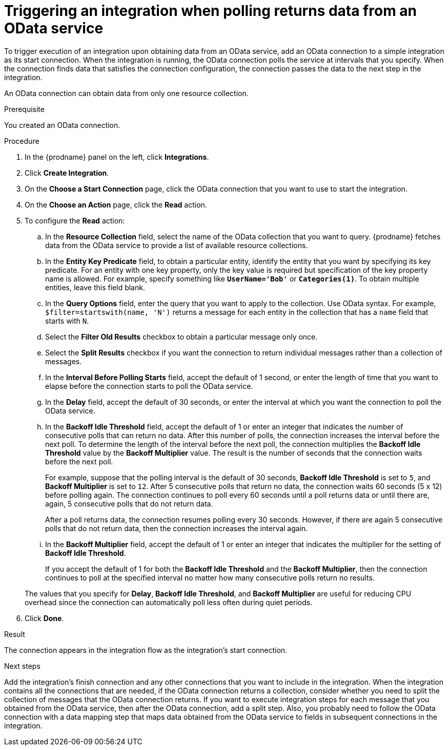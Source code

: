 // This module is included in the following assemblies:
// as_connecting-to-odata.adoc

[id='adding-odata-connections-read_{context}']
= Triggering an integration when polling returns data from an OData service

To trigger execution of an integration upon obtaining data from an 
OData service, add an OData connection to a simple integration as its start 
connection. When the integration is running, the OData connection 
polls the service at intervals that you specify. When the connection finds
data that satisfies the connection configuration, the connection passes
the data to the next step in the integration. 

An OData connection can obtain data from only one resource collection.

.Prerequisite
You created an OData connection. 

.Procedure

. In the {prodname} panel on the left, click *Integrations*.
. Click *Create Integration*.
. On the *Choose a Start Connection* page, click the OData connection that
you want to use to start the integration. 
. On the *Choose an Action* page, click the *Read* action.
. To configure the *Read* action: 

.. In the *Resource Collection* field, select the name of the OData collection  
that you want to query. {prodname} fetches data from the 
OData service to provide a list of available resource collections. 
.. In the *Entity Key Predicate* field, to obtain a particular
entity, identify the entity that you want by specifying its key predicate. 
For an entity with one key property, only the key value is required but 
specification of the key property name is allowed. For example, specify 
something like `*UserName='Bob'*` or
`*Categories(1)*`. To obtain multiple entities, leave this field blank. 
.. In the *Query Options* field, enter the query that you want to 
apply to the collection. Use OData syntax. For example, 
`$filter=startswith(name, 'N')` returns a message for each entity in the 
collection that has a `name` field that starts with `N`. 
.. Select the *Filter Old Results* checkbox to obtain a particular 
message only once. 
.. Select the *Split Results* checkbox if you want the 
connection to return individual messages 
rather than a collection of messages. 
.. In the *Interval Before Polling Starts* field, accept the default of 
1 second, or enter the length of time that you want to elapse before 
the connection starts to poll the OData service. 
.. In the *Delay* field, accept the default of 30 seconds, or enter
the interval at which you want the connection to poll the OData service. 
.. In the *Backoff Idle Threshold* field, accept the default of 1 or
enter an integer that indicates the number of consecutive polls that 
can return no data. After this number of polls, the connection 
increases the interval before the next poll. 
To determine the 
length of the interval before the next poll, the connection multiplies the 
*Backoff Idle Threshold* value by the *Backoff Multiplier* value. 
The result is the number of seconds that the connection waits before 
the next poll. 
+
For example, suppose that the polling interval is the default of 
30 seconds, *Backoff Idle Threshold* is set to `5`,
and *Backoff Multiplier* is set to `12`. After 5 consecutive polls 
that return no data, the connection waits 60 seconds (5 x 12) before polling again.
The connection continues to poll every 60 seconds until a poll returns data or
until there are, again, 5 consecutive polls that do not return data. 
+
After a poll returns data, the connection resumes polling every 30 seconds.
However, if there are again 5 consecutive polls that do not return data, then 
the connection increases the interval again. 

.. In the *Backoff Multiplier* field, accept the default of 1 or enter 
an integer that indicates the multiplier for the setting of 
*Backoff Idle Threshold*. 
+
If you accept the default of 1 for both the *Backoff Idle Threshold*
and the *Backoff Multiplier*, then the connection continues to poll 
at the specified interval no matter how many consecutive polls return no results. 

+
The values that you specify for *Delay*, *Backoff Idle Threshold*, and 
*Backoff Multiplier* are useful for reducing CPU overhead since the 
connection can automatically poll less often during quiet periods. 

. Click *Done*. 

.Result
The connection appears in the integration flow as the 
integration's start connection. 

.Next steps
Add the integration's finish connection and any other connections
that you want to include in the integration. 
When the integration contains all the connections that are needed, 
if the OData connection returns a collection, 
consider whether you need to split the collection of messages that
the OData connection returns. If you want to execute integration steps 
for each message that you obtained from the OData service, then after the
OData connection, add a split step. Also, 
you probably need to follow the OData connection with a data 
mapping step that maps data obtained from the OData service to fields in
subsequent connections in the integration. 
